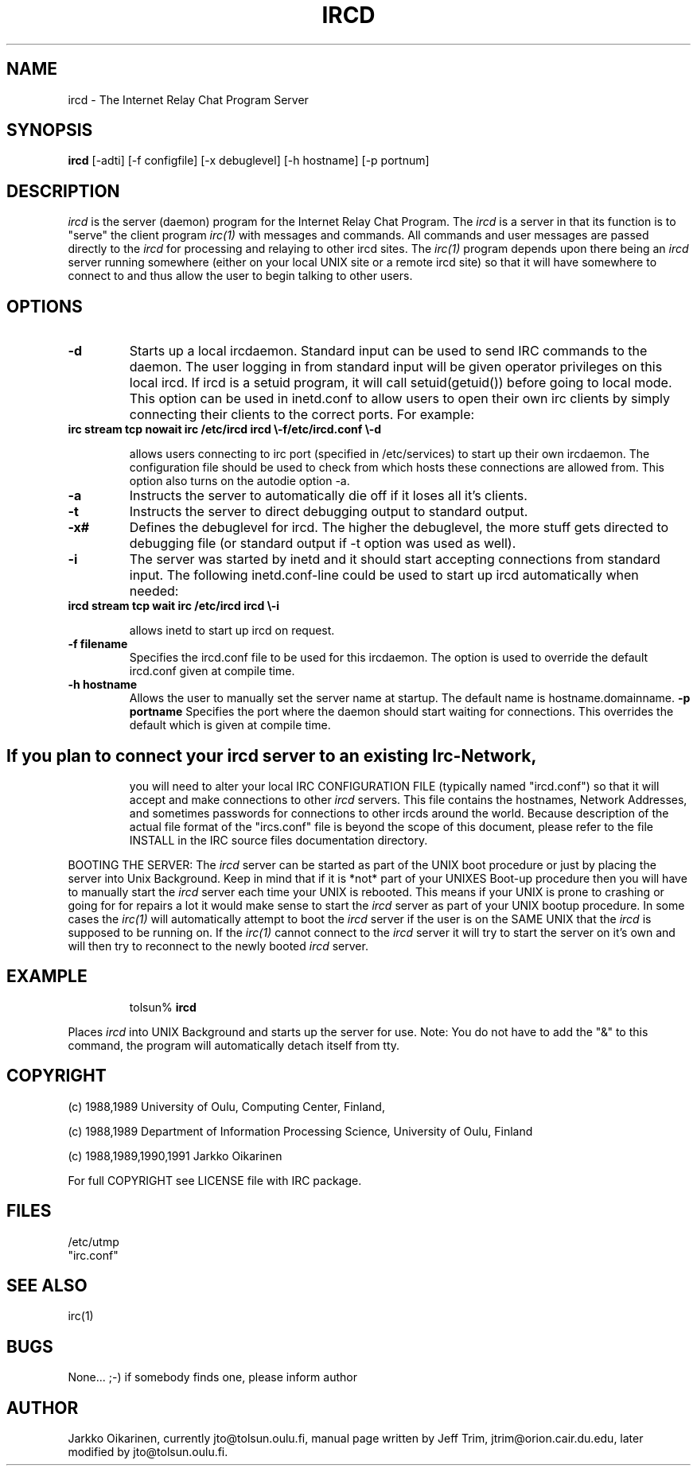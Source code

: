 .\" @(#)ircd.8 2.0 (beta version) 29 Mar 1989 
.TH IRCD 8 "29 March 1989"
.SH NAME
ircd \- The Internet Relay Chat Program Server 
.SH SYNOPSIS
\fBircd\fP [-adti] [-f configfile] [-x debuglevel] [-h hostname] [-p portnum]
.SH DESCRIPTION
.LP
\fIircd\fP is the server (daemon) program for the Internet Relay Chat
Program.  The \fIircd\fP is a server in that its function is to "serve"
the client program \fIirc(1)\fP with messages and commands.  All commands
and user messages are passed directly to the \fIircd\fP for processing
and relaying to other ircd sites.  The \fIirc(1)\fP program depends upon
there being an \fIircd\fP server running somewhere (either on your local
UNIX site or a remote ircd site) so that it will have somewhere to connect
to and thus allow the user to begin talking to other users. 
.SH OPTIONS
.TP
.B \-d
Starts up a local ircdaemon. Standard input can be used to send IRC
commands to the daemon. The user logging in from standard input will
be given operator privileges on this local ircd. If ircd is a setuid program,
it will call setuid(getuid()) before going to local mode. This option
can be used in inetd.conf to allow users to open their own irc clients
by simply connecting their clients to the correct ports. For example:
.TP
.B
irc stream tcp nowait irc /etc/ircd ircd \\-f/etc/ircd.conf \\-d

allows users connecting to irc port (specified in /etc/services) to start
up their own ircdaemon. The configuration file should be used to check from
which hosts these connections are allowed from. This option also turns
on the autodie option -a.
.TP
.B \-a
Instructs the server to automatically die off if it loses all it's clients.
.TP
.B \-t
Instructs the server to direct debugging output to standard output.
.TP
.B \-x#
Defines the debuglevel for ircd. The higher the debuglevel, the more stuff
gets directed to debugging file (or standard output if -t option was used
as well).
.TP
.B \-i
The server was started by inetd and it should start accepting connections
from standard input. The following inetd.conf-line could be used to start
up ircd automatically when needed:
.TP
.B
ircd stream tcp wait irc /etc/ircd ircd \\-i

allows inetd to start up ircd on request.
.TP
.B \-f filename
Specifies the ircd.conf file to be used for this ircdaemon. The option
is used to override the default ircd.conf given at compile time.
.TP
.B \-h hostname
Allows the user to manually set the server name at startup. The default
name is hostname.domainname.
.B \-p portname
Specifies the port where the daemon should start waiting for connections.
This overrides the default which is given at compile time.
.TP
.SH
If you plan to connect your \fIircd\fP server to an existing Irc-Network,
you will need to alter your local IRC CONFIGURATION FILE (typically named
"ircd.conf") so that it will accept and make connections to other \fIircd\fP
servers.  This file contains the hostnames, Network Addresses, and sometimes
passwords for connections to other ircds around the world.  Because 
description of the actual file format of the "ircs.conf" file is beyond the
scope of this document, please refer to the file INSTALL in the IRC source
files documentation directory.
.LP
BOOTING THE SERVER:  The \fIircd\fP server can be started as part of the
UNIX boot procedure or just by placing the server into Unix Background.
Keep in mind that if it is *not* part of your UNIXES Boot-up procedure 
then you will have to manually start the \fIircd\fP server each time your
UNIX is rebooted.  This means if your UNIX is prone to crashing
or going for for repairs a lot it would make sense to start the \fIircd\fP
server as part of your UNIX bootup procedure.  In some cases the \fIirc(1)\fP
will automatically attempt to boot the \fIircd\fP server if the user is
on the SAME UNIX that the \fIircd\fP is supposed to be running on.  If the
\fIirc(1)\fP cannot connect to the \fIircd\fP server it will try to start
the server on it's own and will then try to reconnect to the newly booted
\fIircd\fP server.
.SH EXAMPLE
.RS
.nf
tolsun% \fBircd\fP
.fi
.RE
.LP
Places \fIircd\fP into UNIX Background and starts up the server for use.
Note:  You do not have to add the "&" to this command, the program will
automatically detach itself from tty.
.SH COPYRIGHT
(c) 1988,1989 University of Oulu, Computing Center, Finland,
.LP
(c) 1988,1989 Department of Information Processing Science,
University of Oulu, Finland
.LP
(c) 1988,1989,1990,1991 Jarkko Oikarinen
.LP
For full COPYRIGHT see LICENSE file with IRC package.
.LP
.RE
.SH FILES
 /etc/utmp
 "irc.conf"
.SH "SEE ALSO"
irc(1)
.SH BUGS
None... ;-) if somebody finds one, please inform author
.SH AUTHOR
Jarkko Oikarinen, currently jto@tolsun.oulu.fi,
manual page written by Jeff Trim, jtrim@orion.cair.du.edu,
later modified by jto@tolsun.oulu.fi.
